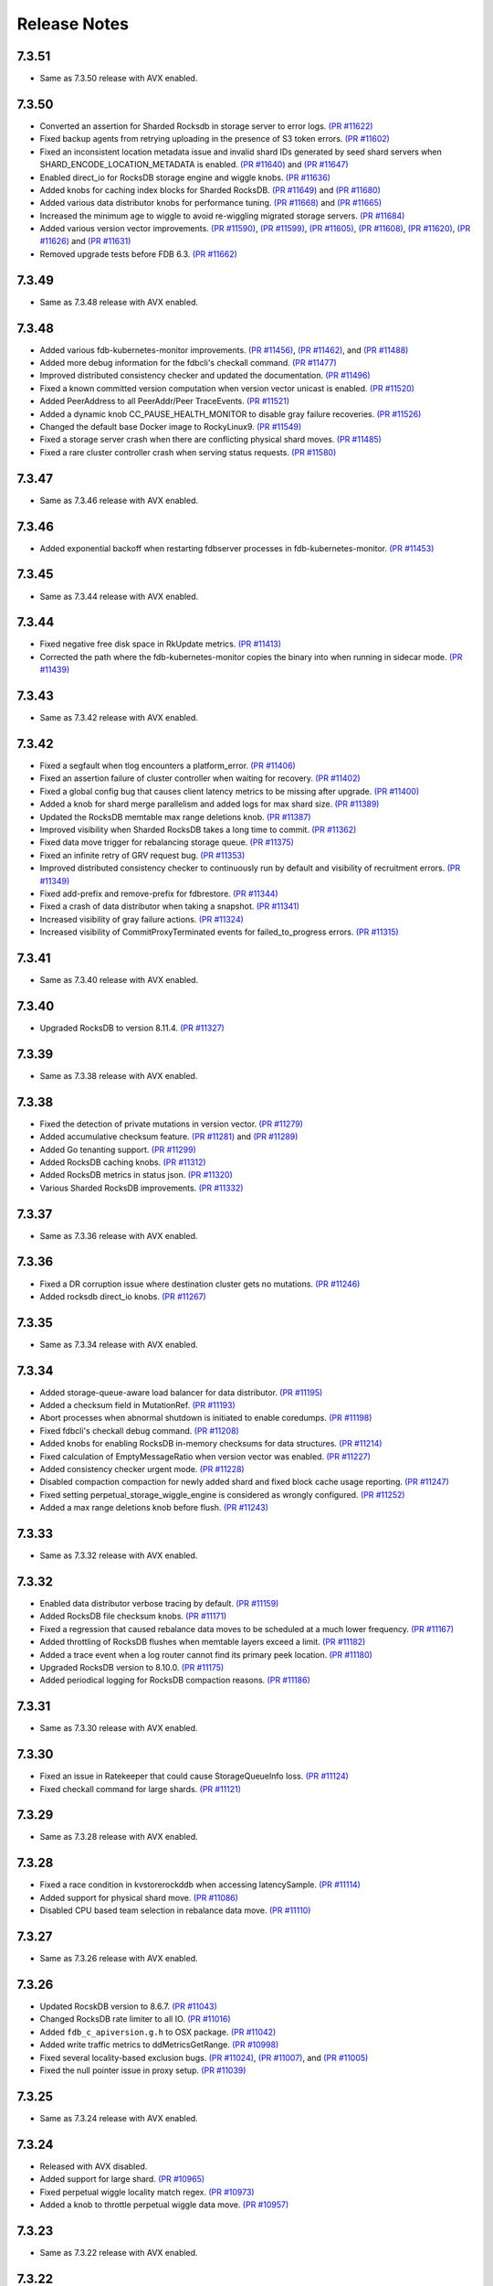 #############
Release Notes
#############

7.3.51
======
* Same as 7.3.50 release with AVX enabled.

7.3.50
======
* Converted an assertion for Sharded Rocksdb in storage server to error logs. `(PR #11622) <https://github.com/apple/foundationdb/pull/11622>`_
* Fixed backup agents from retrying uploading in the presence of S3 token errors. `(PR #11602) <https://github.com/apple/foundationdb/pull/11602>`_
* Fixed an inconsistent location metadata issue and invalid shard IDs generated by seed shard servers when SHARD_ENCODE_LOCATION_METADATA is enabled. `(PR #11640) <https://github.com/apple/foundationdb/pull/11640>`_ and `(PR #11647) <https://github.com/apple/foundationdb/pull/11647>`_
* Enabled direct_io for RocksDB storage engine and wiggle knobs. `(PR #11636) <https://github.com/apple/foundationdb/pull/11636>`_
* Added knobs for caching index blocks for Sharded RocksDB. `(PR #11649) <https://github.com/apple/foundationdb/pull/11649>`_ and `(PR #11680) <https://github.com/apple/foundationdb/pull/11680>`_
* Added various data distributor knobs for performance tuning. `(PR #11668) <https://github.com/apple/foundationdb/pull/11668>`_ and `(PR #11665) <https://github.com/apple/foundationdb/pull/11665>`_
* Increased the minimum age to wiggle to avoid re-wiggling migrated storage servers. `(PR #11684) <https://github.com/apple/foundationdb/pull/11684>`_
* Added various version vector improvements. `(PR #11590) <https://github.com/apple/foundationdb/pull/11590>`_, `(PR #11599) <https://github.com/apple/foundationdb/pull/11599>`_, `(PR #11605) <https://github.com/apple/foundationdb/pull/11605>`_, `(PR #11608) <https://github.com/apple/foundationdb/pull/11608>`_, `(PR #11620) <https://github.com/apple/foundationdb/pull/11620>`_, `(PR #11626) <https://github.com/apple/foundationdb/pull/11626>`_ and `(PR #11631) <https://github.com/apple/foundationdb/pull/11631>`_
* Removed upgrade tests before FDB 6.3. `(PR #11662) <https://github.com/apple/foundationdb/pull/11662>`_

7.3.49
======
* Same as 7.3.48 release with AVX enabled.

7.3.48
======
* Added various fdb-kubernetes-monitor improvements. `(PR #11456) <https://github.com/apple/foundationdb/pull/11456>`_, `(PR #11462) <https://github.com/apple/foundationdb/pull/11462>`_, and `(PR #11488) <https://github.com/apple/foundationdb/pull/11488>`_
* Added more debug information for the fdbcli's checkall command. `(PR #11477) <https://github.com/apple/foundationdb/pull/11477>`_
* Improved distributed consistency checker and updated the documentation. `(PR #11496) <https://github.com/apple/foundationdb/pull/11496>`_
* Fixed a known committed version computation when version vector unicast is enabled. `(PR #11520) <https://github.com/apple/foundationdb/pull/11520>`_
* Added PeerAddress to all PeerAddr/Peer TraceEvents. `(PR #11521) <https://github.com/apple/foundationdb/pull/11521>`_
* Added a dynamic knob CC_PAUSE_HEALTH_MONITOR to disable gray failure recoveries. `(PR #11526) <https://github.com/apple/foundationdb/pull/11526>`_
* Changed the default base Docker image to RockyLinux9. `(PR #11549) <https://github.com/apple/foundationdb/pull/11549>`_
* Fixed a storage server crash when there are conflicting physical shard moves. `(PR #11485) <https://github.com/apple/foundationdb/pull/11485>`_
* Fixed a rare cluster controller crash when serving status requests. `(PR #11580) <https://github.com/apple/foundationdb/pull/11580>`_

7.3.47
======
* Same as 7.3.46 release with AVX enabled.

7.3.46
======
* Added exponential backoff when restarting fdbserver processes in fdb-kubernetes-monitor. `(PR #11453) <https://github.com/apple/foundationdb/pull/11453>`_

7.3.45
======
* Same as 7.3.44 release with AVX enabled.

7.3.44
======
* Fixed negative free disk space in RkUpdate metrics. `(PR #11413) <https://github.com/apple/foundationdb/pull/11413>`_
* Corrected the path where the fdb-kubernetes-monitor copies the binary into when running in sidecar mode. `(PR #11439) <https://github.com/apple/foundationdb/pull/11439>`_

7.3.43
======
* Same as 7.3.42 release with AVX enabled.

7.3.42
======
* Fixed a segfault when tlog encounters a platform_error. `(PR #11406) <https://github.com/apple/foundationdb/pull/11406>`_
* Fixed an assertion failure of cluster controller when waiting for recovery. `(PR #11402) <https://github.com/apple/foundationdb/pull/11402>`_
* Fixed a global config bug that causes client latency metrics to be missing after upgrade. `(PR #11400) <https://github.com/apple/foundationdb/pull/11400>`_
* Added a knob for shard merge parallelism and added logs for max shard size. `(PR #11389) <https://github.com/apple/foundationdb/pull/11389>`_
* Updated the RocksDB memtable max range deletions knob. `(PR #11387) <https://github.com/apple/foundationdb/pull/11387>`_
* Improved visibility when Sharded RocksDB takes a long time to commit. `(PR #11362) <https://github.com/apple/foundationdb/pull/11362>`_
* Fixed data move trigger for rebalancing storage queue. `(PR #11375) <https://github.com/apple/foundationdb/pull/11375>`_
* Fixed an infinite retry of GRV request bug. `(PR #11353) <https://github.com/apple/foundationdb/pull/11353>`_
* Improved distributed consistency checker to continuously run by default and visibility of recruitment errors. `(PR #11349) <https://github.com/apple/foundationdb/pull/11349>`_
* Fixed add-prefix and remove-prefix for fdbrestore. `(PR #11344) <https://github.com/apple/foundationdb/pull/11344>`_
* Fixed a crash of data distributor when taking a snapshot. `(PR #11341) <https://github.com/apple/foundationdb/pull/11341>`_
* Increased visibility of gray failure actions. `(PR #11324) <https://github.com/apple/foundationdb/pull/11324>`_
* Increased visibility of CommitProxyTerminated events for failed_to_progress errors. `(PR #11315) <https://github.com/apple/foundationdb/pull/11315>`_

7.3.41
======
* Same as 7.3.40 release with AVX enabled.

7.3.40
======
* Upgraded RocksDB to version 8.11.4. `(PR #11327) <https://github.com/apple/foundationdb/pull/11327>`_

7.3.39
======
* Same as 7.3.38 release with AVX enabled.

7.3.38
======
* Fixed the detection of private mutations in version vector. `(PR #11279) <https://github.com/apple/foundationdb/pull/11279>`_
* Added accumulative checksum feature. `(PR #11281) <https://github.com/apple/foundationdb/pull/11281>`_ and `(PR #11289) <https://github.com/apple/foundationdb/pull/11289>`_
* Added Go tenanting support. `(PR #11299) <https://github.com/apple/foundationdb/pull/11299>`_
* Added RocksDB caching knobs. `(PR #11312) <https://github.com/apple/foundationdb/pull/11312>`_
* Added RocksDB metrics in status json. `(PR #11320) <https://github.com/apple/foundationdb/pull/11320>`_
* Various Sharded RocksDB improvements. `(PR #11332) <https://github.com/apple/foundationdb/pull/11332>`_


7.3.37
======
* Same as 7.3.36 release with AVX enabled.

7.3.36
======
* Fixed a DR corruption issue where destination cluster gets no mutations. `(PR #11246) <https://github.com/apple/foundationdb/pull/11246>`_
* Added rocksdb direct_io knobs. `(PR #11267) <https://github.com/apple/foundationdb/pull/11267>`_

7.3.35
======
* Same as 7.3.34 release with AVX enabled.

7.3.34
======
* Added storage-queue-aware load balancer for data distributor. `(PR #11195) <https://github.com/apple/foundationdb/pull/11195>`_
* Added a checksum field in MutationRef. `(PR #11193) <https://github.com/apple/foundationdb/pull/11193>`_
* Abort processes when abnormal shutdown is initiated to enable coredumps. `(PR #11198) <https://github.com/apple/foundationdb/pull/11198>`_
* Fixed fdbcli's checkall debug command. `(PR #11208) <https://github.com/apple/foundationdb/pull/11208>`_
* Added knobs for enabling RocksDB in-memory checksums for data structures. `(PR #11214) <https://github.com/apple/foundationdb/pull/11214>`_
* Fixed calculation of EmptyMessageRatio when version vector was enabled. `(PR #11227) <https://github.com/apple/foundationdb/pull/11227>`_
* Added consistency checker urgent mode. `(PR #11228) <https://github.com/apple/foundationdb/pull/11228>`_
* Disabled compaction compaction for newly added shard and fixed block cache usage reporting. `(PR #11247) <https://github.com/apple/foundationdb/pull/11247>`_
* Fixed setting perpetual_storage_wiggle_engine is considered as wrongly configured. `(PR #11252) <https://github.com/apple/foundationdb/pull/11252>`_
* Added a max range deletions knob before flush. `(PR #11243) <https://github.com/apple/foundationdb/pull/11243>`_

7.3.33
======
* Same as 7.3.32 release with AVX enabled.

7.3.32
======
* Enabled data distributor verbose tracing by default. `(PR #11159) <https://github.com/apple/foundationdb/pull/11159>`_
* Added RocksDB file checksum knobs. `(PR #11171) <https://github.com/apple/foundationdb/pull/11171>`_
* Fixed a regression that caused rebalance data moves to be scheduled at a much lower frequency. `(PR #11167) <https://github.com/apple/foundationdb/pull/11167>`_
* Added throttling of RocksDB flushes when memtable layers exceed a limit. `(PR #11182) <https://github.com/apple/foundationdb/pull/11182>`_
* Added a trace event when a log router cannot find its primary peek location. `(PR #11180) <https://github.com/apple/foundationdb/pull/11180>`_
* Upgraded RocksDB version to 8.10.0. `(PR #11175) <https://github.com/apple/foundationdb/pull/11175>`_
* Added periodical logging for RocksDB compaction reasons. `(PR #11186) <https://github.com/apple/foundationdb/pull/11186>`_

7.3.31
======
* Same as 7.3.30 release with AVX enabled.

7.3.30
======
* Fixed an issue in Ratekeeper that could cause StorageQueueInfo loss. `(PR #11124) <https://github.com/apple/foundationdb/pull/11124>`_
* Fixed checkall command for large shards. `(PR #11121) <https://github.com/apple/foundationdb/pull/11121>`_

7.3.29
======
* Same as 7.3.28 release with AVX enabled.

7.3.28
======
* Fixed a race condition in kvstorerockddb when accessing latencySample. `(PR #11114) <https://github.com/apple/foundationdb/pull/11114>`_
* Added support for physical shard move. `(PR #11086) <https://github.com/apple/foundationdb/pull/11086>`_
* Disabled CPU based team selection in rebalance data move. `(PR #11110) <https://github.com/apple/foundationdb/pull/11110>`_

7.3.27
======
* Same as 7.3.26 release with AVX enabled.

7.3.26
======
* Updated RocskDB version to 8.6.7. `(PR #11043) <https://github.com/apple/foundationdb/pull/11043>`_
* Changed RocksDB rate limiter to all IO. `(PR #11016) <https://github.com/apple/foundationdb/pull/11016>`_
* Added ``fdb_c_apiversion.g.h`` to OSX package. `(PR #11042) <https://github.com/apple/foundationdb/pull/11042>`_
* Added write traffic metrics to ddMetricsGetRange. `(PR #10998) <https://github.com/apple/foundationdb/pull/10998>`_
* Fixed several locality-based exclusion bugs. `(PR #11024) <https://github.com/apple/foundationdb/pull/11024>`_, `(PR #11007) <https://github.com/apple/foundationdb/pull/11007>`_, and `(PR #11005) <https://github.com/apple/foundationdb/pull/11005>`_
* Fixed the null pointer issue in proxy setup. `(PR #11039) <https://github.com/apple/foundationdb/pull/11039>`_

7.3.25
======
* Same as 7.3.24 release with AVX enabled.

7.3.24
======
* Released with AVX disabled.
* Added support for large shard. `(PR #10965) <https://github.com/apple/foundationdb/pull/10965>`_
* Fixed perpetual wiggle locality match regex. `(PR #10973) <https://github.com/apple/foundationdb/pull/10973>`_
* Added a knob to throttle perpetual wiggle data move. `(PR #10957) <https://github.com/apple/foundationdb/pull/10957>`_

7.3.23
======
* Same as 7.3.22 release with AVX enabled.

7.3.22
======
* No code change, only version bumped.

7.3.21
======
* Same as 7.3.20 release with AVX enabled.

7.3.20
======
* Added data move throttling for perpetual wiggle. `(PR #10957) <https://github.com/apple/foundationdb/pull/10957>`_
* Fixed AuditStorage to check all DC replicas. `(PR #10966) <https://github.com/apple/foundationdb/pull/10966>`_
* Added large shards support. `(PR #10965) <https://github.com/apple/foundationdb/pull/10965>`_
* Fixed bugs for locality-based exclusion. `(PR #10946) <https://github.com/apple/foundationdb/pull/10946>`_
* Fixed various memory-related bugs. `(PR #10952) <https://github.com/apple/foundationdb/pull/10952>`_ and `(PR #10969) <https://github.com/apple/foundationdb/pull/10969>`_
* Fixed perpetual wiggling locality match regex. `(PR #10972) <https://github.com/apple/foundationdb/pull/10972>`_

7.3.19
======
* Same as 7.3.18 release with AVX enabled.

7.3.18
======
* Released with AVX disabled.
* Changed Event to use std::latch from c++20. `(PR #10929) <https://github.com/apple/foundationdb/pull/10929>`_
* Added support for preinstalled libfmt. `(PR #10929) <https://github.com/apple/foundationdb/pull/10929>`_
* Changed perpetual_storage_wiggle_locality database option to take a list of localities. `(PR #10928) <https://github.com/apple/foundationdb/pull/10928>`_
* Fixed the trailing newline in c++filt output for Implib.so. `(PR #10921) <https://github.com/apple/foundationdb/pull/10921>`_
* Stopped tracking a storage server after its removal. `(PR #10921) <https://github.com/apple/foundationdb/pull/10921>`_
* Fixed Ratekeeper for not accounting dropped requests. `(PR #10921) <https://github.com/apple/foundationdb/pull/10921>`_
* Fixed a memory leak of cluster controller's status json invocation. `(PR #10921) <https://github.com/apple/foundationdb/pull/10921>`_
* Fixed cluster controller from issuing many point reads for storage metadata. `(PR #10906) <https://github.com/apple/foundationdb/pull/10906>`_
* Fixed multiple issues with AuditStorage. `(PR #10895) <https://github.com/apple/foundationdb/pull/10895>`_
* Disabled storage server read sampling by default. `(PR #10899) <https://github.com/apple/foundationdb/pull/10899>`_

7.3.17
======
* Same as 7.3.16 release with AVX enabled.

7.3.16
======
* Released with AVX disabled.
* Added location_metadata fdbcli to query shard locations and assignements. `(PR #10428) <https://github.com/apple/foundationdb/pull/10428>`_
* Added degraded/disconnected peer recovery in gray failure. `(PR #10541) <https://github.com/apple/foundationdb/pull/10541>`_
* Added replica and metadata audit support. `(PR #10631) <https://github.com/apple/foundationdb/pull/10631>`_
* Added a SecurityMode for data distributor where data movements are not allowed but auditStorage is enabled. `(PR #10660) <https://github.com/apple/foundationdb/pull/10660>`_
* Remove SS entries from RateKeeper once it is down. `(PR #10681) <https://github.com/apple/foundationdb/pull/10681/files>`_
* Added the support of manual compaction for Sharded RocksDB. `(PR #10815) <https://github.com/apple/foundationdb/pull/10838>`_

7.3.0
=====

Fixes
-----
* Fixed a consistency scan infinite looping without progress bug when a storage server is removed. `(PR #9154) <https://github.com/apple/foundationdb/pull/9154>`_
* Fixed a backup worker assertion failure. `(PR #8886) <https://github.com/apple/foundationdb/pull/8886>`_
* Fixed a DD stuck issue when the remote data center is dead. `(PR #9338) <https://github.com/apple/foundationdb/pull/9338>`_
* Exclude command will not perform a write if the addresses being excluded are already excluded. `(PR #9873) <https://github.com/apple/foundationdb/pull/9873>`_
* ConsistencyCheck should finish after complete scan than failing on first mismatch. `(PR #8539) <https://github.com/apple/foundationdb/pull/8539>`_

Bindings
--------
* Allow Ruby bindings to run on arm64. `(PR #9575) <https://github.com/apple/foundationdb/pull/9575>`_

Performance
-----------
* Improvements on physical shard creation to reduce shard count. `(PR #9067) <https://github.com/apple/foundationdb/pull/9067>`_
* Older TLog generations are garbage collected as soon as they are no longer needed. `(PR #10289) <https://github.com/apple/foundationdb/pull/10289>`_

Reliability
-----------
* Gray failure will monitor satellite TLog disconnections.
* Storage progress is logged during the slow recovery. `(PR #9041) <https://github.com/apple/foundationdb/pull/9041>`_
* Added a new network option fail_incompatible_client. If the option is set, transactions are failing with fail_incompatible_client in case of an attempt to connect to a cluster without providing a compatible client library

Status
------

Other Changes
-------------

*  Added MonotonicTime field, based on system clock, to CommitDebug
   trace events, for accurate timing.

*  Added a new function fdb_database_get_client_status providing a
   client-side connection status information in json format.

*  Added a new network option retain_client_library_copies to avoid
   deleting the temporary library copies after completion of the
   process. This may be useful in various debugging and profiling
   scenarios.

*  Added a new network option trace_initialize_on_setup to enable client
   traces already on fdb_setup_network, so that traces do not get lost
   on client configuration issues

*  TraceEvents related to TLS handshake, new connections, and tenant
   access by authorization token are no longer subject to suppression or
   throttling, using an internal “AuditedEvent” TraceEvent
   classification

*  Usage of authorization token is logged as part of AuditedEvent, with
   5-second suppression time window for duplicate entries (suppression
   time window is controlled by AUDIT_TIME_WINDOW flow knob)

Earlier release notes
---------------------
* :doc:`7.2 (API Version 720) </release-notes/release-notes-720>`
* :doc:`7.1 (API Version 710) </release-notes/release-notes-710>`
* :doc:`7.0 (API Version 700) </release-notes/release-notes-700>`
* :doc:`6.3 (API Version 630) </release-notes/release-notes-630>`
* :doc:`6.2 (API Version 620) </release-notes/release-notes-620>`
* :doc:`6.1 (API Version 610) </release-notes/release-notes-610>`
* :doc:`6.0 (API Version 600) </release-notes/release-notes-600>`
* :doc:`5.2 (API Version 520) </release-notes/release-notes-520>`
* :doc:`5.1 (API Version 510) </release-notes/release-notes-510>`
* :doc:`5.0 (API Version 500) </release-notes/release-notes-500>`
* :doc:`4.6 (API Version 460) </release-notes/release-notes-460>`
* :doc:`4.5 (API Version 450) </release-notes/release-notes-450>`
* :doc:`4.4 (API Version 440) </release-notes/release-notes-440>`
* :doc:`4.3 (API Version 430) </release-notes/release-notes-430>`
* :doc:`4.2 (API Version 420) </release-notes/release-notes-420>`
* :doc:`4.1 (API Version 410) </release-notes/release-notes-410>`
* :doc:`4.0 (API Version 400) </release-notes/release-notes-400>`
* :doc:`3.0 (API Version 300) </release-notes/release-notes-300>`
* :doc:`2.0 (API Version 200) </release-notes/release-notes-200>`
* :doc:`1.0 (API Version 100) </release-notes/release-notes-100>`
* :doc:`Beta 3 (API Version 23) </release-notes/release-notes-023>`
* :doc:`Beta 2 (API Version 22) </release-notes/release-notes-022>`
* :doc:`Beta 1 (API Version 21) </release-notes/release-notes-021>`
* :doc:`Alpha 6 (API Version 16) </release-notes/release-notes-016>`
* :doc:`Alpha 5 (API Version 14) </release-notes/release-notes-014>`
